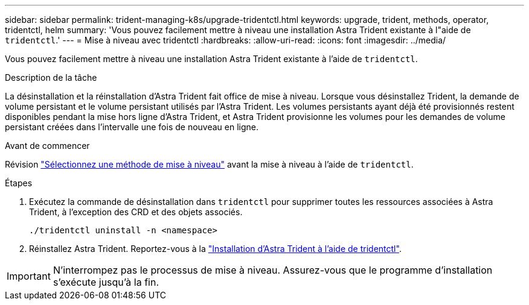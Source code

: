 ---
sidebar: sidebar 
permalink: trident-managing-k8s/upgrade-tridentctl.html 
keywords: upgrade, trident, methods, operator, tridentctl, helm 
summary: 'Vous pouvez facilement mettre à niveau une installation Astra Trident existante à l"aide de `tridentctl`.' 
---
= Mise à niveau avec tridentctl
:hardbreaks:
:allow-uri-read: 
:icons: font
:imagesdir: ../media/


[role="lead"]
Vous pouvez facilement mettre à niveau une installation Astra Trident existante à l'aide de `tridentctl`.

.Description de la tâche
La désinstallation et la réinstallation d'Astra Trident fait office de mise à niveau. Lorsque vous désinstallez Trident, la demande de volume persistant et le volume persistant utilisés par l'Astra Trident. Les volumes persistants ayant déjà été provisionnés restent disponibles pendant la mise hors ligne d'Astra Trident, et Astra Trident provisionne les volumes pour les demandes de volume persistant créées dans l'intervalle une fois de nouveau en ligne.

.Avant de commencer
Révision link:upgrade-trident.html#select-an-upgrade-method["Sélectionnez une méthode de mise à niveau"] avant la mise à niveau à l'aide de `tridentctl`.

.Étapes
. Exécutez la commande de désinstallation dans `tridentctl` pour supprimer toutes les ressources associées à Astra Trident, à l'exception des CRD et des objets associés.
+
[listing]
----
./tridentctl uninstall -n <namespace>
----
. Réinstallez Astra Trident. Reportez-vous à la link:../trident-get-started/kubernetes-deploy-tridentctl.html["Installation d'Astra Trident à l'aide de tridentctl"].



IMPORTANT: N'interrompez pas le processus de mise à niveau. Assurez-vous que le programme d'installation s'exécute jusqu'à la fin.
